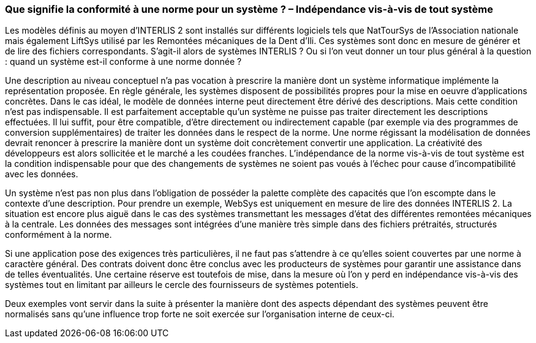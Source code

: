 [#_7_1]
=== Que signifie la conformité à une norme pour un système ? – Indépendance vis-à-vis de tout système

Les modèles définis au moyen d'INTERLIS 2 sont installés sur différents logiciels tels que NatTourSys de l'Association nationale mais également LiftSys utilisé par les Remontées mécaniques de la Dent d'Ili. Ces systèmes sont donc en mesure de générer et de lire des fichiers correspondants. S'agit-il alors de systèmes INTERLIS ? Ou si l'on veut donner un tour plus général à la question : quand un système est-il conforme à une norme donnée ?

Une description au niveau conceptuel n'a pas vocation à prescrire la manière dont un système informatique implémente la représentation proposée. En règle générale, les systèmes disposent de possibilités propres pour la mise en oeuvre d'applications concrètes. Dans le cas idéal, le modèle de données interne peut directement être dérivé des descriptions. Mais cette condition n'est pas indispensable. Il est parfaitement acceptable qu'un système ne puisse pas traiter directement les descriptions effectuées. Il lui suffit, pour être compatible, d'être directement ou indirectement capable (par exemple via des programmes de conversion supplémentaires) de traiter les données dans le respect de la norme. Une norme régissant la modélisation de données devrait renoncer à prescrire la manière dont un système doit concrètement convertir une application. La créativité des développeurs est alors sollicitée et le marché a les coudées franches. L'indépendance de la norme vis-à-vis de tout système est la condition indispensable pour que des changements de systèmes ne soient pas voués à l'échec pour cause d'incompatibilité avec les données.

Un système n'est pas non plus dans l'obligation de posséder la palette complète des capacités que l'on escompte dans le contexte d'une description. Pour prendre un exemple, WebSys est uniquement en mesure de lire des données INTERLIS 2. La situation est encore plus aiguë dans le cas des systèmes transmettant les messages d'état des différentes remontées mécaniques à la centrale. Les données des messages sont intégrées d'une manière très simple dans des fichiers prétraités, structurés conformément à la norme.

Si une application pose des exigences très particulières, il ne faut pas s'attendre à ce qu'elles soient couvertes par une norme à caractère général. Des contrats doivent donc être conclus avec les producteurs de systèmes pour garantir une assistance dans de telles éventualités. Une certaine réserve est toutefois de mise, dans la mesure où l'on y perd en indépendance vis-à-vis des systèmes tout en limitant par ailleurs le cercle des fournisseurs de systèmes potentiels.

Deux exemples vont servir dans la suite à présenter la manière dont des aspects dépendant des systèmes peuvent être normalisés sans qu'une influence trop forte ne soit exercée sur l'organisation interne de ceux-ci.

[#_7_2]

